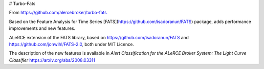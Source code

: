 # Turbo-Fats

From https://github.com/alercebroker/turbo-fats

Based on the Feature Analysis for Time Series [FATS](https://github.com/isadoranun/FATS) package, adds performance improvements and new features.

ALeRCE extension of the FATS library, based on 
https://github.com/isadoranun/FATS and https://github.com/jonwihl/FATS-2.0, both 
under MIT Licence.

The description of the new features is available in *Alert Classification for
the ALeRCE Broker System: The Light Curve Classifier*
https://arxiv.org/abs/2008.03311